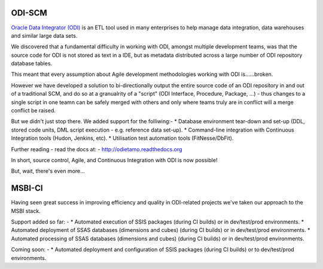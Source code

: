 ODI-SCM
=======

`Oracle Data Integrator (ODI) <http://www.oracle.com/technetwork/middleware/data-integrator/overview/index.html>`_
is an ETL tool used in many enterprises to help manage data integration, data warehouses and similar large data sets.

We discovered that a fundamental difficulty in working with ODI, amongst multiple development teams, was
that the source code for ODI is not stored as text in a IDE, but as metadata distributed across a large number of ODI repository database tables.

This meant that every assumption about Agile development methodologies working with ODI is......broken.

However we have developed a solution to bi-directionally output the entire source code of an ODI repository
in and out of a traditional SCM, and do so at a granualrity of a "script" (ODI Interface, Procedure, Package, ...) - thus changes to a single script
in one teamn can be safely merged with others and only where teams truly are in conflict will a merge conflict be raised.

But we didn't just stop there. We added support for the folliwing:-
* Database environment tear-down and set-up (DDL, stored code units, DML script execution - e.g. reference data set-up).
* Command-line integration with Continuous Integration tools (Hudon, Jenkins, etc).
* Utilisation test automation tools (FitNesse/DbFit).

Further reading - read the docs at: - http://odietamo.readthedocs.org

In short, source control, Agile, and Continuous Integration with ODI is now possible!

But, wait, there's even more...

MSBI-CI
=======

Having seen great success in improving efficiency and quality in ODI-related projects we've taken our approach to the MSBI stack.

Support added so far: -
* Automated execution of SSIS packages (during CI builds) or in dev/test/prod environments.
* Automated deployment of SSAS databases (dimensions and cubes) (during CI builds) or in dev/test/prod environments.
* Automated processing of SSAS databases (dimensions and cubes) (during CI builds) or in dev/test/prod environments.

Coming soon: -
* Automated deployment and configuration of SSIS packages (during CI builds) or to dev/test/prod environments.

